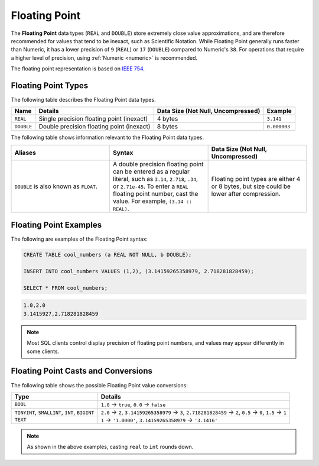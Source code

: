 .. _sql_data_types_floating_point:

*************************
Floating Point
*************************
The **Floating Point** data types (``REAL`` and ``DOUBLE``) store extremely close value approximations, and are therefore recommended for values that tend to be inexact, such as Scientific Notation. While Floating Point generally runs faster than Numeric, it has a lower precision of ``9`` (``REAL``) or ``17`` (``DOUBLE``) compared to Numeric's ``38``. For operations that require a higher level of precision, using :ref:`Numeric <numeric>` is recommended.

The floating point representation is based on `IEEE 754 <https://en.wikipedia.org/wiki/IEEE_754>`_.

Floating Point Types
^^^^^^^^^^^^^^^^^^^^^^
The following table describes the Floating Point data types.

.. list-table:: 
   :widths: auto
   :header-rows: 1
   
   * - Name
     - Details
     - Data Size (Not Null, Uncompressed)
     - Example
   * - ``REAL``
     - Single precision floating point (inexact)
     - 4 bytes
     - ``3.141``
   * - ``DOUBLE``
     - Double precision floating point (inexact)
     - 8 bytes
     - ``0.000003``
	 
The following table shows information relevant to the Floating Point data types.

.. list-table::
   :widths: 30 30 30
   :header-rows: 1
   
   * - Aliases
     - Syntax
     - Data Size (Not Null, Uncompressed)	 
   * - ``DOUBLE`` is also known as ``FLOAT``.
     - A double precision floating point can be entered as a regular literal, such as ``3.14``, ``2.718``, ``.34``, or ``2.71e-45``. To enter a ``REAL`` floating point number, cast the value. For example, ``(3.14 :: REAL)``.
     - Floating point types are either 4 or 8 bytes, but size could be lower after compression.

Floating Point Examples
^^^^^^^^^^
The following are examples of the Floating Point syntax:

.. code-block:: postgres
   
   CREATE TABLE cool_numbers (a REAL NOT NULL, b DOUBLE);
   
   INSERT INTO cool_numbers VALUES (1,2), (3.14159265358979, 2.718281828459);
   
   SELECT * FROM cool_numbers;

.. code-block:: text

   1.0,2.0
   3.1415927,2.718281828459

.. note:: Most SQL clients control display precision of floating point numbers, and values may appear differently in some clients.

Floating Point Casts and Conversions
^^^^^^^^^^^^^^^^^^^^^^^
The following table shows the possible Floating Point value conversions:

.. list-table:: 
   :widths: auto
   :header-rows: 1
   
   * - Type
     - Details
   * - ``BOOL``
     - ``1.0`` → ``true``, ``0.0`` → ``false``
   * - ``TINYINT``, ``SMALLINT``, ``INT``, ``BIGINT``
     - ``2.0`` → ``2``, ``3.14159265358979`` → ``3``, ``2.718281828459`` → ``2``, ``0.5`` → ``0``, ``1.5`` → ``1``
   * - ``TEXT``
     - ``1`` → ``'1.0000'``, ``3.14159265358979`` → ``'3.1416'``

.. note:: As shown in the above examples, casting ``real`` to ``int`` rounds down.